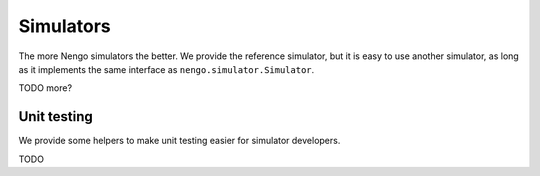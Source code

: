 **********
Simulators
**********

The more Nengo simulators the better.
We provide the reference simulator,
but it is easy to use another simulator,
as long as it implements the same interface
as ``nengo.simulator.Simulator``.

TODO more?

Unit testing
============

We provide some helpers to make unit testing easier
for simulator developers.

TODO
